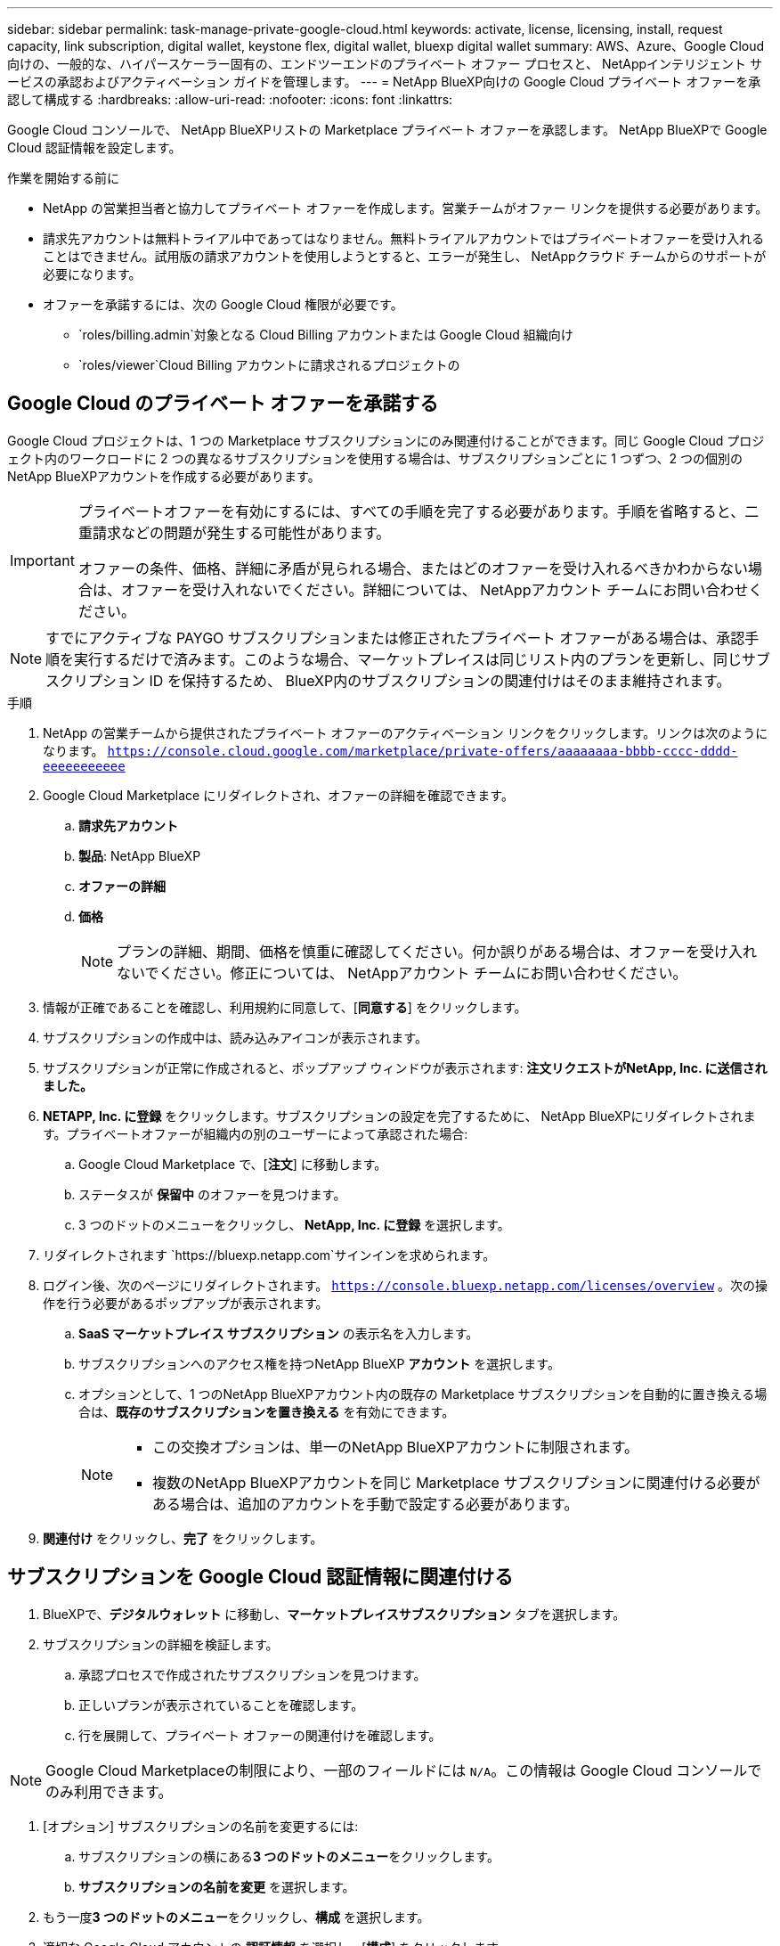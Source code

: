 ---
sidebar: sidebar 
permalink: task-manage-private-google-cloud.html 
keywords: activate, license, licensing, install, request capacity, link subscription, digital wallet, keystone flex, digital wallet, bluexp digital wallet 
summary: AWS、Azure、Google Cloud 向けの、一般的な、ハイパースケーラー固有の、エンドツーエンドのプライベート オファー プロセスと、 NetAppインテリジェント サービスの承認およびアクティベーション ガイドを管理します。 
---
= NetApp BlueXP向けの Google Cloud プライベート オファーを承認して構成する
:hardbreaks:
:allow-uri-read: 
:nofooter: 
:icons: font
:linkattrs: 


[role="lead"]
Google Cloud コンソールで、 NetApp BlueXPリストの Marketplace プライベート オファーを承認します。  NetApp BlueXPで Google Cloud 認証情報を設定します。

.作業を開始する前に
* NetApp の営業担当者と協力してプライベート オファーを作成します。営業チームがオファー リンクを提供する必要があります。
* 請求先アカウントは無料トライアル中であってはなりません。無料トライアルアカウントではプライベートオファーを受け入れることはできません。試用版の請求アカウントを使用しようとすると、エラーが発生し、 NetAppクラウド チームからのサポートが必要になります。
* オファーを承諾するには、次の Google Cloud 権限が必要です。
+
** `roles/billing.admin`対象となる Cloud Billing アカウントまたは Google Cloud 組織向け
** `roles/viewer`Cloud Billing アカウントに請求されるプロジェクトの






== Google Cloud のプライベート オファーを承諾する

Google Cloud プロジェクトは、1 つの Marketplace サブスクリプションにのみ関連付けることができます。同じ Google Cloud プロジェクト内のワークロードに 2 つの異なるサブスクリプションを使用する場合は、サブスクリプションごとに 1 つずつ、2 つの個別のNetApp BlueXPアカウントを作成する必要があります。

[IMPORTANT]
====
プライベートオファーを有効にするには、すべての手順を完了する必要があります。手順を省略すると、二重請求などの問題が発生する可能性があります。

オファーの条件、価格、詳細に矛盾が見られる場合、またはどのオファーを受け入れるべきかわからない場合は、オファーを受け入れないでください。詳細については、 NetAppアカウント チームにお問い合わせください。

====
[NOTE]
====
すでにアクティブな PAYGO サブスクリプションまたは修正されたプライベート オファーがある場合は、承認手順を実行するだけで済みます。このような場合、マーケットプレイスは同じリスト内のプランを更新し、同じサブスクリプション ID を保持するため、 BlueXP内のサブスクリプションの関連付けはそのまま維持されます。

====
.手順
. NetApp の営業チームから提供されたプライベート オファーのアクティベーション リンクをクリックします。リンクは次のようになります。
`https://console.cloud.google.com/marketplace/private-offers/aaaaaaaa-bbbb-cccc-dddd-eeeeeeeeeee`
. Google Cloud Marketplace にリダイレクトされ、オファーの詳細を確認できます。
+
.. **請求先アカウント**
.. **製品**: NetApp BlueXP
.. **オファーの詳細**
.. **価格**
+
[NOTE]
====
プランの詳細、期間、価格を慎重に確認してください。何か誤りがある場合は、オファーを受け入れないでください。修正については、 NetAppアカウント チームにお問い合わせください。

====


. 情報が正確であることを確認し、利用規約に同意して、[**同意する**] をクリックします。
. サブスクリプションの作成中は、読み込みアイコンが表示されます。
. サブスクリプションが正常に作成されると、ポップアップ ウィンドウが表示されます: *注文リクエストがNetApp, Inc. に送信されました。*
. **NETAPP, Inc. に登録** をクリックします。サブスクリプションの設定を完了するために、 NetApp BlueXPにリダイレクトされます。プライベートオファーが組織内の別のユーザーによって承認された場合:
+
.. Google Cloud Marketplace で、[**注文**] に移動します。
.. ステータスが **保留中** のオファーを見つけます。
.. 3 つのドットのメニューをクリックし、** NetApp, Inc. に登録** を選択します。


. リダイレクトされます `https://bluexp.netapp.com`サインインを求められます。
. ログイン後、次のページにリダイレクトされます。 `https://console.bluexp.netapp.com/licenses/overview` 。次の操作を行う必要があるポップアップが表示されます。
+
.. *SaaS マーケットプレイス サブスクリプション* の表示名を入力します。
.. サブスクリプションへのアクセス権を持つNetApp BlueXP **アカウント** を選択します。
.. オプションとして、1 つのNetApp BlueXPアカウント内の既存の Marketplace サブスクリプションを自動的に置き換える場合は、**既存のサブスクリプションを置き換える** を有効にできます。
+
[NOTE]
====
*** この交換オプションは、単一のNetApp BlueXPアカウントに制限されます。
*** 複数のNetApp BlueXPアカウントを同じ Marketplace サブスクリプションに関連付ける必要がある場合は、追加のアカウントを手動で設定する必要があります。


====


. **関連付け** をクリックし、**完了** をクリックします。




== サブスクリプションを Google Cloud 認証情報に関連付ける

. BlueXPで、**デジタルウォレット** に移動し、**マーケットプレイスサブスクリプション** タブを選択します。
. サブスクリプションの詳細を検証します。
+
.. 承認プロセスで作成されたサブスクリプションを見つけます。
.. 正しいプランが表示されていることを確認します。
.. 行を展開して、プライベート オファーの関連付けを確認します。




[NOTE]
====
Google Cloud Marketplaceの制限により、一部のフィールドには `N/A`。この情報は Google Cloud コンソールでのみ利用できます。

====
. [オプション] サブスクリプションの名前を変更するには:
+
.. サブスクリプションの横にある**3 つのドットのメニュー**をクリックします。
.. **サブスクリプションの名前を変更** を選択します。


. もう一度**3 つのドットのメニュー**をクリックし、**構成** を選択します。
. 適切な Google Cloud アカウントの **認証情報** を選択し、[**構成**] をクリックします。


この Google Cloud 認証情報に対する Marketplace の料金は、Marketplace サブスクリプションを通じて請求されるようになりました。年間契約の場合、この資格情報の使用は年間契約にカウントされます。

[IMPORTANT]
====
Marketplace サブスクリプションに関連付けるBlueXPアカウント内の各 Google Cloud 認証情報に対して、手順 1～5 を繰り返します。

* 別のBlueXPアカウントの資格情報を関連付けるには、[**アカウント**] ドロップダウンを使用してアカウントを切り替え、手順を繰り返します。
* 別のコネクタの資格情報を関連付けるには、[**コネクタ**] ドロップダウンを使用して手順を繰り返します。


====


== Google Cloud の使用状況を表示する

Google Cloud のクレジット ステータスと使用状況を表示するには:

. Google Cloud コンソールで、**Cloud Marketplace** に移動します。
. **[ご注文]** をクリックします。
. **[請求先アカウントの選択]** ドロップダウンから、プライベート オファーに関連付けられている請求先アカウントを選択します。
. 表でプライベートオファーを見つけ、**3 つのドットのメニュー** をクリックして、[**クレジットを表示**] を選択します。

